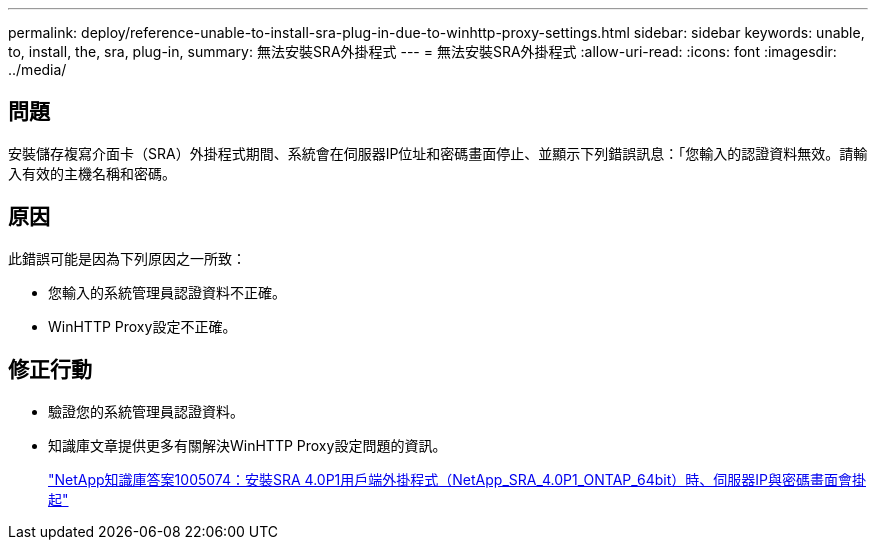---
permalink: deploy/reference-unable-to-install-sra-plug-in-due-to-winhttp-proxy-settings.html 
sidebar: sidebar 
keywords: unable, to, install, the, sra, plug-in, 
summary: 無法安裝SRA外掛程式 
---
= 無法安裝SRA外掛程式
:allow-uri-read: 
:icons: font
:imagesdir: ../media/




== 問題

安裝儲存複寫介面卡（SRA）外掛程式期間、系統會在伺服器IP位址和密碼畫面停止、並顯示下列錯誤訊息：「您輸入的認證資料無效。請輸入有效的主機名稱和密碼。



== 原因

此錯誤可能是因為下列原因之一所致：

* 您輸入的系統管理員認證資料不正確。
* WinHTTP Proxy設定不正確。




== 修正行動

* 驗證您的系統管理員認證資料。
* 知識庫文章提供更多有關解決WinHTTP Proxy設定問題的資訊。
+
https://kb.netapp.com/app/answers/answer_view/a_id/1005074["NetApp知識庫答案1005074：安裝SRA 4.0P1用戶端外掛程式（NetApp_SRA_4.0P1_ONTAP_64bit）時、伺服器IP與密碼畫面會掛起"^]


